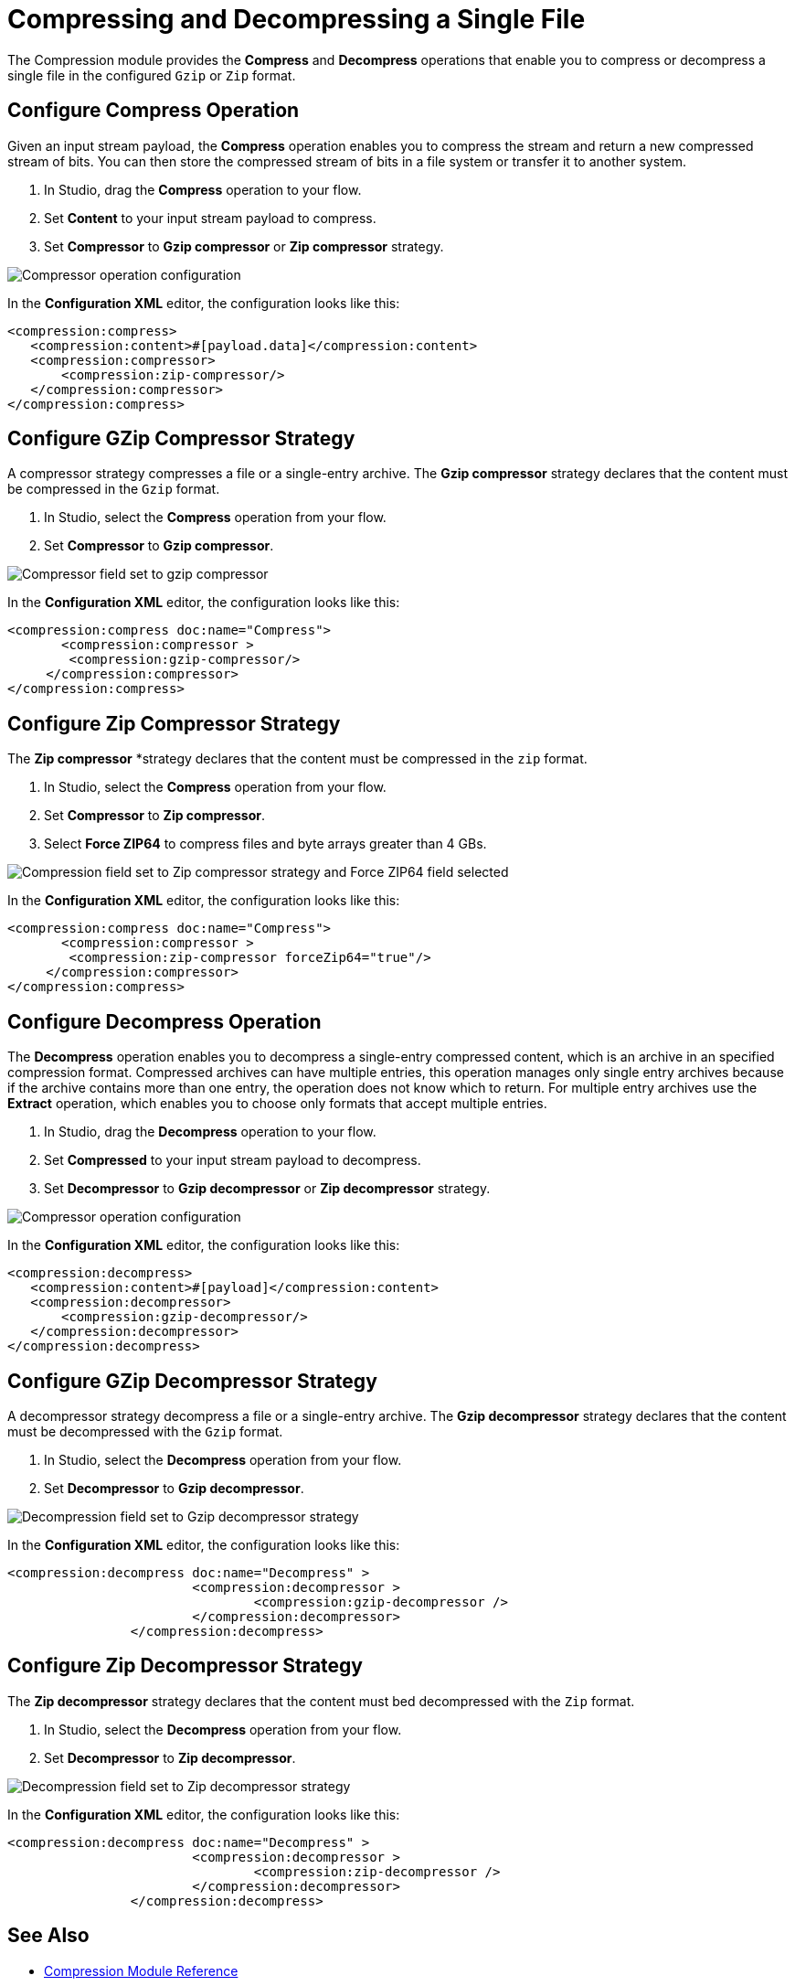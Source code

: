 = Compressing and Decompressing a Single File

The Compression module provides the *Compress* and *Decompress* operations that enable you to compress or decompress a single file in the configured `Gzip` or `Zip` format. 

== Configure Compress Operation

Given an input stream payload, the *Compress* operation enables you to compress the stream and return a new
compressed stream of bits. You can then store the compressed stream of bits in a file system or transfer it to another system.

. In Studio, drag the *Compress* operation to your flow.
. Set *Content* to your input stream payload to compress.
. Set *Compressor* to *Gzip compressor* or *Zip compressor* strategy.

image::compression-compressor-operation.png[Compressor operation configuration]

In the *Configuration XML* editor, the configuration looks like this:

[source, xml]
----
<compression:compress>
   <compression:content>#[payload.data]</compression:content>
   <compression:compressor>
       <compression:zip-compressor/>
   </compression:compressor>
</compression:compress>
----


== Configure GZip Compressor Strategy

A compressor strategy compresses a file or a single-entry archive. The *Gzip compressor* strategy declares that the content must be compressed in the `Gzip` format.

. In Studio, select the *Compress* operation from your flow.
. Set *Compressor* to *Gzip compressor*.

image::compression-gzip-compressor.png[Compressor field set to gzip compressor]

In the *Configuration XML* editor, the configuration looks like this:
[source, xml]
----
<compression:compress doc:name="Compress">
       <compression:compressor >
	<compression:gzip-compressor/>
     </compression:compressor>
</compression:compress>
----

== Configure Zip Compressor Strategy

The *Zip compressor* *strategy declares that the content must be compressed in the `zip` format.

. In Studio, select the *Compress* operation from your flow.
. Set *Compressor* to *Zip compressor*.
. Select *Force ZIP64* to compress files and byte arrays greater than 4 GBs.

image::compression-zip64-compressor.png[Compression field set to Zip compressor strategy and Force ZIP64 field selected]

In the *Configuration XML* editor, the configuration looks like this:

[source, xml]
----
<compression:compress doc:name="Compress">
       <compression:compressor >
	<compression:zip-compressor forceZip64="true"/>
     </compression:compressor>
</compression:compress>
----

== Configure Decompress Operation

The *Decompress* operation enables you to decompress a single-entry compressed content, which is an archive in an specified compression format. Compressed archives can have multiple entries, this operation manages only single entry archives because if the archive contains more than one entry, the operation does not know which to return. For multiple entry archives use the *Extract* operation, which enables you to choose only formats that accept multiple entries.

. In Studio, drag the *Decompress* operation to your flow.
. Set *Compressed* to your input stream payload to decompress.
. Set *Decompressor* to *Gzip decompressor* or *Zip decompressor* strategy.

image::compression-decompressor-operation.png[Compressor operation configuration]

In the *Configuration XML* editor, the configuration looks like this:

[source, xml, linenums]
----
<compression:decompress>
   <compression:content>#[payload]</compression:content>
   <compression:decompressor>
       <compression:gzip-decompressor/> 
   </compression:decompressor>
</compression:decompress>
----

== Configure GZip Decompressor Strategy

A decompressor strategy decompress a file or a single-entry archive. The *Gzip decompressor* strategy declares that the content must be
decompressed with the `Gzip` format.

. In Studio, select the *Decompress* operation from your flow.
. Set *Decompressor* to *Gzip decompressor*.

image::compression-gzip-decompressor.png[Decompression field set to Gzip decompressor strategy]

In the *Configuration XML* editor, the configuration looks like this:

[source, xml]
----
<compression:decompress doc:name="Decompress" >
			<compression:decompressor >
				<compression:gzip-decompressor />
			</compression:decompressor>
		</compression:decompress>
----

== Configure Zip Decompressor Strategy

The *Zip decompressor* strategy declares that the content must bed decompressed with the `Zip` format.

. In Studio, select the *Decompress* operation from your flow.
. Set *Decompressor* to *Zip decompressor*.

image::compression-zip-decompressor.png[Decompression field set to Zip decompressor strategy]

In the *Configuration XML* editor, the configuration looks like this:

[source, xml]
----
<compression:decompress doc:name="Decompress" >
			<compression:decompressor >
				<compression:zip-decompressor />
			</compression:decompressor>
		</compression:decompress>
----

== See Also
* xref:compression-documentation.adoc[Compression Module Reference]
* https://help.mulesoft.com[MuleSoft Help Center]
